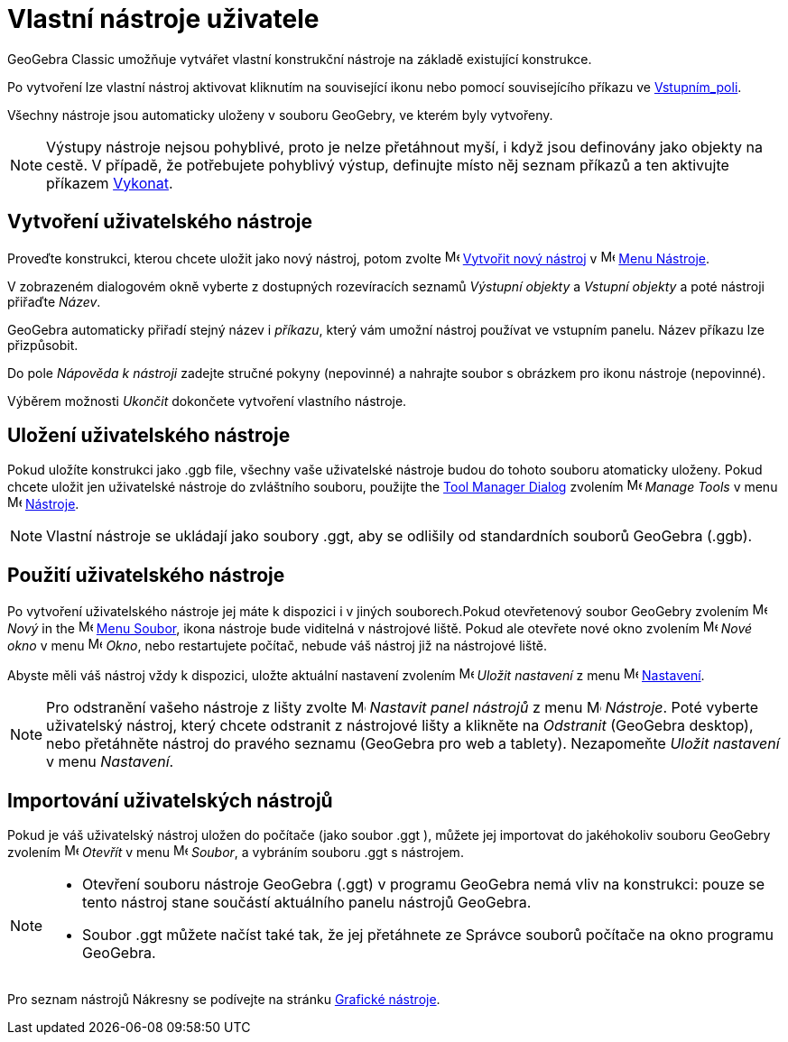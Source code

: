 = Vlastní nástroje uživatele
:page-en: tools/Custom_Tools
ifdef::env-github[:imagesdir: /cs/modules/ROOT/assets/images]


GeoGebra Classic umožňuje vytvářet vlastní konstrukční nástroje na základě existující konstrukce. 

Po vytvoření lze vlastní nástroj aktivovat kliknutím na související ikonu nebo pomocí souvisejícího příkazu ve xref:/Vstupní_pole.adoc[Vstupním_poli].

Všechny nástroje jsou automaticky uloženy v souboru GeoGebry, ve kterém byly vytvořeny.


[NOTE]
====

Výstupy nástroje nejsou pohyblivé, proto je nelze přetáhnout myší, i když jsou definovány jako objekty
na cestě. V případě, že potřebujete pohyblivý výstup, definujte místo něj seznam příkazů a ten aktivujte  příkazem
xref:/commands/Vykonat.adoc[Vykonat].

====

== Vytvoření uživatelského nástroje

Proveďte konstrukci, kterou chcete uložit jako nový nástroj, potom zvolte image:16px-Menu-tools-new.svg.png[Menu-tools-new.svg,width=16,height=16]
xref:/Tvorba_Nástroje.adoc[Vytvořit nový nástroj] v image:16px-Menu-tools.svg.png[Menu-tools.svg,width=16,height=16]
xref:/Menu_Nástroje.adoc[Menu Nástroje].

V zobrazeném dialogovém okně vyberte z dostupných rozevíracích seznamů _Výstupní objekty_ a _Vstupní objekty_ a poté nástroji přiřaďte _Název_.

GeoGebra automaticky přiřadí stejný název i _příkazu_, který vám umožní nástroj používat ve vstupním panelu. Název příkazu lze přizpůsobit.

Do pole _Nápověda k nástroji_ zadejte stručné pokyny (nepovinné) a nahrajte soubor s obrázkem pro ikonu nástroje (nepovinné).

Výběrem možnosti _Ukončit_ dokončete vytvoření vlastního nástroje.

== Uložení uživatelského nástroje

Pokud uložíte konstrukci jako .ggb file, všechny vaše uživatelské nástroje budou do tohoto souboru atomaticky uloženy. Pokud chcete uložit jen uživatelské nástroje do zvláštního souboru, použijte
the xref:/Tool_Manager_Dialog.adoc[Tool Manager Dialog] zvolením image:16px-Menu-tools.svg.png[Menu-tools.svg,width=16,height=16] _Manage Tools_ v menu
image:16px-Menu-tools.svg.png[Menu-tools.svg,width=16,height=16] xref:/Menu_Nástroje.adoc[Nástroje].

[NOTE]
====

Vlastní nástroje se ukládají jako soubory .ggt, aby se odlišily od standardních souborů GeoGebra (.ggb).

====

== Použití uživatelského nástroje

Po vytvoření uživatelského nástroje jej máte k dispozici i v jiných souborech.Pokud otevřetenový soubor GeoGebry zvolením image:16px-Menu-file-new.svg.png[Menu-file-new.svg,width=16,height=16]
_Nový_ in the image:16px-Menu-file.svg.png[Menu-file.svg,width=16,height=16] xref:/Menu_Soubor.adoc[Menu Soubor], ikona nástroje bude viditelná v nástrojové liště. Pokud ale otevřete nové okno zvolením image:Menu_New.png[Menu New.png,width=16,height=16] _Nové okno_ v menu
image:16px-Menu-file.svg.png[Menu-file.svg,width=16,height=16] _Okno_, nebo restartujete počítač, nebude váš nástroj již na nástrojové liště.

Abyste měli váš nástroj vždy k dispozici, uložte aktuální nastavení zvolením
image:16px-Menu-file-save.svg.png[Menu-file-save.svg,width=16,height=16] _Uložit nastavení_ z menu
image:16px-Menu-options.svg.png[Menu-options.svg,width=16,height=16] xref:/Menu_Nastavení.adoc[Nastavení].

[NOTE]
====

Pro odstranění vašeho nástroje z lišty zvolte image:16px-Menu-tools-customize.svg.png[Menu-tools-customize.svg,width=16,height=16] _Nastavit panel nástrojů_ z menu
image:16px-Menu-tools.svg.png[Menu-tools.svg,width=16,height=16] _Nástroje_. Poté vyberte uživatelský nástroj, který chcete odstranit z nástrojové lišty a klikněte na _Odstranit_ (GeoGebra desktop), nebo přetáhněte nástroj do pravého seznamu (GeoGebra pro web a tablety). Nezapomeňte _Uložit nastavení_ v menu _Nastavení_.

====

== Importování uživatelských nástrojů

Pokud je váš uživatelský nástroj uložen do počítače (jako soubor .ggt ), můžete jej importovat do jakéhokoliv souboru GeoGebry zvolením image:16px-Menu-file-open.svg.png[Menu-file-open.svg,width=16,height=16] _Otevřít_ v menu
image:16px-Menu-file.svg.png[Menu-file.svg,width=16,height=16] _Soubor_, a vybráním souboru .ggt s nástrojem.

[NOTE]
====

* Otevření souboru nástroje GeoGebra (.ggt) v programu GeoGebra nemá vliv na konstrukci: pouze se tento nástroj stane součástí
aktuálního panelu nástrojů GeoGebra.
* Soubor .ggt můžete načíst také tak, že jej přetáhnete ze Správce souborů počítače na okno programu GeoGebra.

====


Pro seznam nástrojů Nákresny se podívejte na stránku xref:/tools/Grafické_nástroje.adoc[Grafické nástroje].
